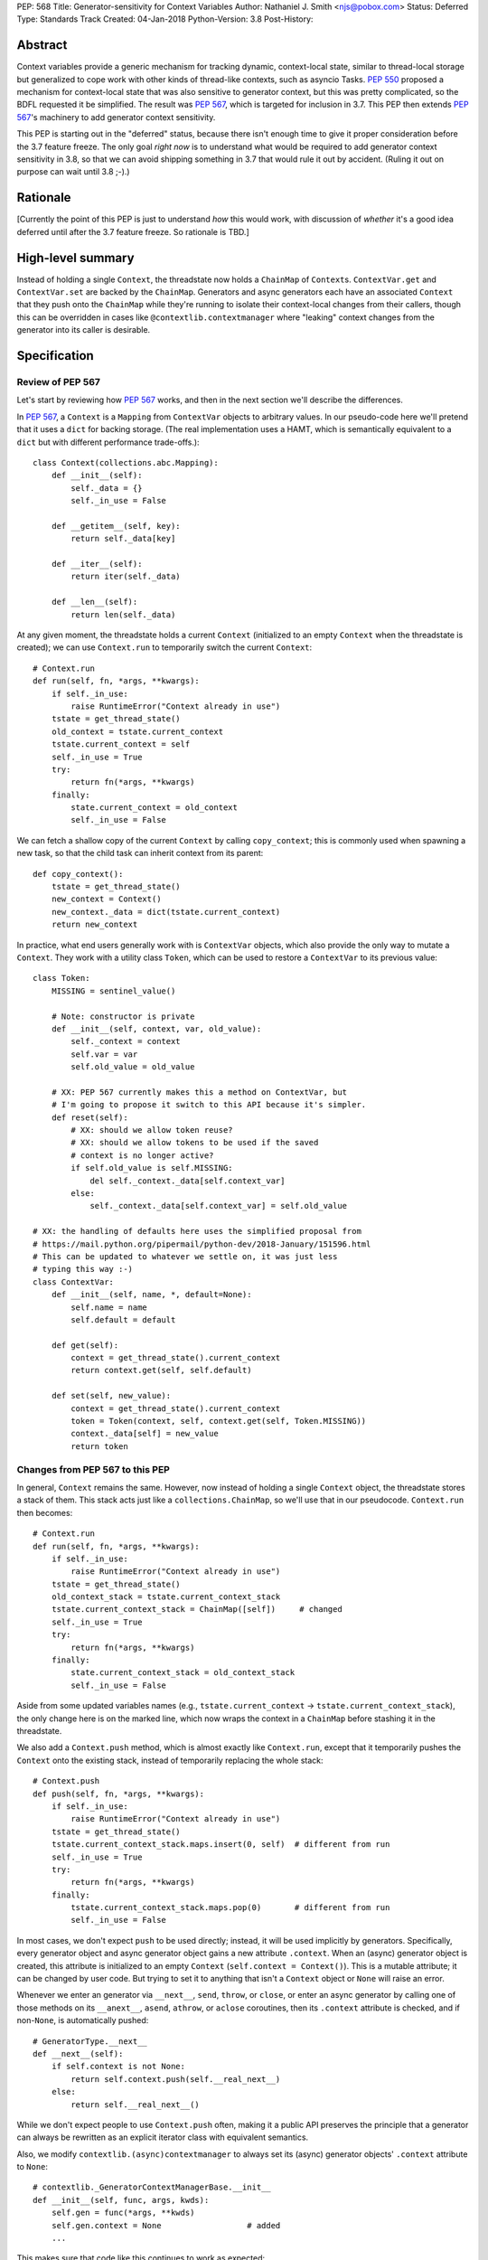 PEP: 568
Title: Generator-sensitivity for Context Variables
Author: Nathaniel J. Smith <njs@pobox.com>
Status: Deferred
Type: Standards Track
Created: 04-Jan-2018
Python-Version: 3.8
Post-History:


Abstract
========

Context variables provide a generic mechanism for tracking dynamic,
context-local state, similar to thread-local storage but generalized
to cope work with other kinds of thread-like contexts, such as asyncio
Tasks. :pep:`550` proposed a mechanism for context-local state that was
also sensitive to generator context, but this was pretty complicated,
so the BDFL requested it be simplified. The result was :pep:`567`, which
is targeted for inclusion in 3.7. This PEP then extends :pep:`567`'s
machinery to add generator context sensitivity.

This PEP is starting out in the "deferred" status, because there isn't
enough time to give it proper consideration before the 3.7 feature
freeze. The only goal *right now* is to understand what would be
required to add generator context sensitivity in 3.8, so that we can
avoid shipping something in 3.7 that would rule it out by accident.
(Ruling it out on purpose can wait until 3.8 ;-).)


Rationale
=========

[Currently the point of this PEP is just to understand *how* this
would work, with discussion of *whether* it's a good idea deferred
until after the 3.7 feature freeze. So rationale is TBD.]


High-level summary
==================

Instead of holding a single ``Context``, the threadstate now holds a
``ChainMap`` of ``Context``\s. ``ContextVar.get`` and
``ContextVar.set`` are backed by the ``ChainMap``. Generators and
async generators each have an associated ``Context`` that they push
onto the ``ChainMap`` while they're running to isolate their
context-local changes from their callers, though this can be
overridden in cases like ``@contextlib.contextmanager`` where
"leaking" context changes from the generator into its caller is
desirable.


Specification
=============

Review of PEP 567
-----------------

Let's start by reviewing how :pep:`567` works, and then in the next
section we'll describe the differences.

In :pep:`567`, a ``Context`` is a ``Mapping`` from ``ContextVar`` objects
to arbitrary values. In our pseudo-code here we'll pretend that it
uses a ``dict`` for backing storage. (The real implementation uses a
HAMT, which is semantically equivalent to a ``dict`` but with
different performance trade-offs.)::

   class Context(collections.abc.Mapping):
       def __init__(self):
           self._data = {}
           self._in_use = False

       def __getitem__(self, key):
           return self._data[key]

       def __iter__(self):
           return iter(self._data)

       def __len__(self):
           return len(self._data)

At any given moment, the threadstate holds a current ``Context``
(initialized to an empty ``Context`` when the threadstate is created);
we can use ``Context.run`` to temporarily switch the current
``Context``::

   # Context.run
   def run(self, fn, *args, **kwargs):
       if self._in_use:
           raise RuntimeError("Context already in use")
       tstate = get_thread_state()
       old_context = tstate.current_context
       tstate.current_context = self
       self._in_use = True
       try:
           return fn(*args, **kwargs)
       finally:
           state.current_context = old_context
           self._in_use = False

We can fetch a shallow copy of the current ``Context`` by calling
``copy_context``; this is commonly used when spawning a new task, so
that the child task can inherit context from its parent::

   def copy_context():
       tstate = get_thread_state()
       new_context = Context()
       new_context._data = dict(tstate.current_context)
       return new_context

In practice, what end users generally work with is ``ContextVar``
objects, which also provide the only way to mutate a ``Context``. They
work with a utility class ``Token``, which can be used to restore a
``ContextVar`` to its previous value::

   class Token:
       MISSING = sentinel_value()

       # Note: constructor is private
       def __init__(self, context, var, old_value):
           self._context = context
           self.var = var
           self.old_value = old_value

       # XX: PEP 567 currently makes this a method on ContextVar, but
       # I'm going to propose it switch to this API because it's simpler.
       def reset(self):
           # XX: should we allow token reuse?
           # XX: should we allow tokens to be used if the saved
           # context is no longer active?
           if self.old_value is self.MISSING:
               del self._context._data[self.context_var]
           else:
               self._context._data[self.context_var] = self.old_value

   # XX: the handling of defaults here uses the simplified proposal from
   # https://mail.python.org/pipermail/python-dev/2018-January/151596.html
   # This can be updated to whatever we settle on, it was just less
   # typing this way :-)
   class ContextVar:
       def __init__(self, name, *, default=None):
           self.name = name
           self.default = default

       def get(self):
           context = get_thread_state().current_context
           return context.get(self, self.default)

       def set(self, new_value):
           context = get_thread_state().current_context
           token = Token(context, self, context.get(self, Token.MISSING))
           context._data[self] = new_value
           return token


Changes from PEP 567 to this PEP
--------------------------------

In general, ``Context`` remains the same. However, now instead of
holding a single ``Context`` object, the threadstate stores a stack of
them. This stack acts just like a ``collections.ChainMap``, so we'll
use that in our pseudocode. ``Context.run`` then becomes::

   # Context.run
   def run(self, fn, *args, **kwargs):
       if self._in_use:
           raise RuntimeError("Context already in use")
       tstate = get_thread_state()
       old_context_stack = tstate.current_context_stack
       tstate.current_context_stack = ChainMap([self])     # changed
       self._in_use = True
       try:
           return fn(*args, **kwargs)
       finally:
           state.current_context_stack = old_context_stack
           self._in_use = False

Aside from some updated variables names (e.g.,
``tstate.current_context`` → ``tstate.current_context_stack``), the
only change here is on the marked line, which now wraps the context in
a ``ChainMap`` before stashing it in the threadstate.

We also add a ``Context.push`` method, which is almost exactly like
``Context.run``, except that it temporarily pushes the ``Context``
onto the existing stack, instead of temporarily replacing the whole
stack::

   # Context.push
   def push(self, fn, *args, **kwargs):
       if self._in_use:
           raise RuntimeError("Context already in use")
       tstate = get_thread_state()
       tstate.current_context_stack.maps.insert(0, self)  # different from run
       self._in_use = True
       try:
           return fn(*args, **kwargs)
       finally:
           tstate.current_context_stack.maps.pop(0)       # different from run
           self._in_use = False

In most cases, we don't expect ``push`` to be used directly; instead,
it will be used implicitly by generators. Specifically, every
generator object and async generator object gains a new attribute
``.context``. When an (async) generator object is created, this
attribute is initialized to an empty ``Context`` (``self.context =
Context()``). This is a mutable attribute; it can be changed by user
code. But trying to set it to anything that isn't a ``Context`` object
or ``None`` will raise an error.

Whenever we enter an generator via ``__next__``, ``send``, ``throw``,
or ``close``, or enter an async generator by calling one of those
methods on its ``__anext__``, ``asend``, ``athrow``, or ``aclose``
coroutines, then its ``.context`` attribute is checked, and if
non-``None``, is automatically pushed::

   # GeneratorType.__next__
   def __next__(self):
       if self.context is not None:
           return self.context.push(self.__real_next__)
       else:
           return self.__real_next__()

While we don't expect people to use ``Context.push`` often, making it
a public API preserves the principle that a generator can always be
rewritten as an explicit iterator class with equivalent semantics.

Also, we modify ``contextlib.(async)contextmanager`` to always set its
(async) generator objects' ``.context`` attribute to ``None``::

   # contextlib._GeneratorContextManagerBase.__init__
   def __init__(self, func, args, kwds):
       self.gen = func(*args, **kwds)
       self.gen.context = None                  # added
       ...

This makes sure that code like this continues to work as expected::

   @contextmanager
   def decimal_precision(prec):
       with decimal.localcontext() as ctx:
           ctx.prec = prec
           yield

   with decimal_precision(2):
       ...

The general idea here is that by default, every generator object gets
its own local context, but if users want to explicitly get some other
behavior then they can do that.

Otherwise, things mostly work as before, except that we go through and
swap everything to use the threadstate ``ChainMap`` instead of the
threadstate ``Context``. In full detail:

The ``copy_context`` function now returns a flattened copy of the
"effective" context. (As an optimization, the implementation might
choose to do this flattening lazily, but if so this will be made
invisible to the user.) Compared to our previous implementation above,
the only change here is that ``tstate.current_context`` has been
replaced with ``tstate.current_context_stack``::

   def copy_context() -> Context:
       tstate = get_thread_state()
       new_context = Context()
       new_context._data = dict(tstate.current_context_stack)
       return new_context

``Token`` is unchanged, and the changes to ``ContextVar.get`` are
trivial::

   # ContextVar.get
   def get(self):
       context_stack = get_thread_state().current_context_stack
       return context_stack.get(self, self.default)

``ContextVar.set`` is a little more interesting: instead of going
through the ``ChainMap`` machinery like everything else, it always
mutates the top ``Context`` in the stack, and – crucially! – sets up
the returned ``Token`` to restore *its* state later. This allows us to
avoid accidentally "promoting" values between different levels in the
stack, as would happen if we did ``old = var.get(); ...;
var.set(old)``::

   # ContextVar.set
   def set(self, new_value):
       top_context = get_thread_state().current_context_stack.maps[0]
       token = Token(top_context, self, top_context.get(self, Token.MISSING))
       top_context._data[self] = new_value
       return token

And finally, to allow for introspection of the full context stack, we
provide a new function ``contextvars.get_context_stack``::

   def get_context_stack() -> List[Context]:
       return list(get_thread_state().current_context_stack.maps)

That's all.


Comparison to PEP 550
=====================

The main difference from :pep:`550` is that it reified what we're calling
"contexts" and "context stacks" as two different concrete types
(``LocalContext`` and ``ExecutionContext`` respectively). This led to
lots of confusion about what the differences were, and which object
should be used in which places. This proposal simplifies things by
only reifying the ``Context``, which is "just a dict", and makes the
"context stack" an unnamed feature of the interpreter's runtime state
– though it is still possible to introspect it using
``get_context_stack``, for debugging and other purposes.


Implementation notes
====================

``Context`` will continue to use a HAMT-based mapping structure under
the hood instead of ``dict``, since we expect that calls to
``copy_context`` are much more common than ``ContextVar.set``. In
almost all cases, ``copy_context`` will find that there's only one
``Context`` in the stack (because it's rare for generators to spawn
new tasks), and can simply re-use it directly; in other cases HAMTs
are cheap to merge and this can be done lazily.

Rather than using an actual ``ChainMap`` object, we'll represent the
context stack using some appropriate structure – the most appropriate
options are probably either a bare ``list`` with the "top" of the
stack being the end of the list so we can use ``push``\/``pop``, or
else an intrusive linked list (``PyThreadState`` → ``Context`` →
``Context`` → ...), with the "top" of the stack at the beginning of
the list to allow efficient push/pop.

A critical optimization in :pep:`567` is the caching of values inside
``ContextVar``. Switching from a single context to a context stack
makes this a little bit more complicated, but not too much. Currently,
we invalidate the cache whenever the threadstate's current ``Context``
changes (on thread switch, and when entering/exiting ``Context.run``).
The simplest approach here would be to invalidate the cache whenever
stack changes (on thread switch, when entering/exiting
``Context.run``, and when entering/leaving ``Context.push``). The main
effect of this is that iterating a generator will invalidate the
cache. It seems unlikely that this will cause serious problems, but if
it does, then I think it can be avoided with a cleverer cache key that
recognizes that pushing and then popping a ``Context`` returns the
threadstate to its previous state. (Idea: store the cache key for a
particular stack configuration in the topmost ``Context``.)

It seems unavoidable in this design that uncached ``get`` will be
O(n), where n is the size of the context stack. However, n will
generally be very small – it's roughly the number of nested
generators, so usually n=1, and it will be extremely rare to see n
greater than, say, 5. At worst, n is bounded by the recursion limit.
In addition, we can expect that in most cases of deep generator
recursion, most of the ``Context``\s in the stack will be empty, and
thus can be skipped extremely quickly during lookup. And for repeated
lookups the caching mechanism will kick in. So it's probably possible
to construct some extreme case where this causes performance problems,
but ordinary code should be essentially unaffected.


Copyright
=========

This document has been placed in the public domain.

